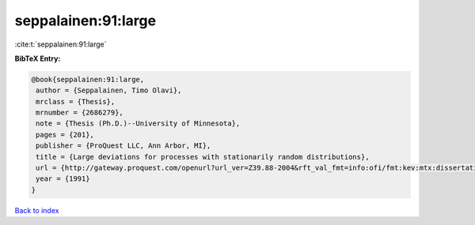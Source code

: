 seppalainen:91:large
====================

:cite:t:`seppalainen:91:large`

**BibTeX Entry:**

.. code-block:: bibtex

   @book{seppalainen:91:large,
    author = {Seppalainen, Timo Olavi},
    mrclass = {Thesis},
    mrnumber = {2686279},
    note = {Thesis (Ph.D.)--University of Minnesota},
    pages = {201},
    publisher = {ProQuest LLC, Ann Arbor, MI},
    title = {Large deviations for processes with stationarily random distributions},
    url = {http://gateway.proquest.com/openurl?url_ver=Z39.88-2004&rft_val_fmt=info:ofi/fmt:kev:mtx:dissertation&res_dat=xri:pqdiss&rft_dat=xri:pqdiss:9130200},
    year = {1991}
   }

`Back to index <../By-Cite-Keys.rst>`_
